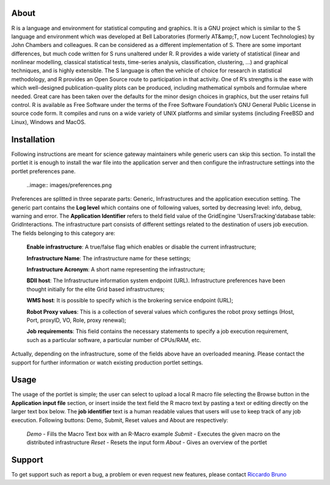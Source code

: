 ============
About
============
R is a language and environment for statistical computing and graphics. It is a GNU project which is similar to the S language and environment which was developed at Bell Laboratories (formerly AT&amp;T, now Lucent Technologies) by John Chambers and colleagues. R can be considered as a different implementation of S. There are some important differences, but much code written for S runs unaltered under R. R provides a wide variety of statistical (linear and nonlinear modelling, classical statistical tests, time-series analysis, classification, clustering, ...) and graphical techniques, and is highly extensible. The S language is often the vehicle of choice for research in statistical methodology, and R provides an Open Source route to participation in that activity. One of R’s strengths is the ease with which well-designed publication-quality plots can be produced, including mathematical symbols and formulae where needed. Great care has been taken over the defaults for the minor design choices in graphics, but the user retains full control. R is available as Free Software under the terms of the Free Software Foundation’s GNU General Public License in source code form. It compiles and runs on a wide variety of UNIX platforms and similar systems (including FreeBSD and Linux), Windows and MacOS.

============
Installation
============
Following instructions are meant for science gateway maintainers while generic users can skip this section.
To install the portlet it is enough to install the war file into the application server and then configure the infrastructure settings into the portlet preferences pane.

 ..image:: images/preferences.png

Preferences are splitted in three separate parts: Generic, Infrastructures and the application execution setting. 
The generic part contains the **Log level** which contains one of following values, sorted by decreasing level: info, debug, warning and error. 
The **Application Identifier** refers to theId field value of the GridEngine 'UsersTracking'database table: GridInteractions.
The infrastructure part consists of different settings related to the destination of users job execution. The fields belonging to this category are:

 **Enable infrastructure**: A true/false flag which enables or disable the current infrastructure;

 **Infrastructure Name**: The infrastructure name for these settings;   

 **Infrastructure Acronym**: A short name representing the infrastructure;

 **BDII host**: The Infrastructure information system endpoint (URL). Infrastructure preferences have been thought initially for the elite Grid based infrastructures; 

 **WMS host**: It is possible to specify which is the brokering service endpoint (URL);

 **Robot Proxy values**: This is a collection of several values which configures the robot proxy settings (Host, Port, proxyID, VO, Role, proxy renewal);

 **Job requirements**: This field contains the necessary statements to specify a job execution requirement, such as a particular software, a particular number of CPUs/RAM, etc.

Actually, depending on the infrastructure, some of the fields above have an overloaded meaning. Please contact the support for further information or watch existing production portlet settings.

============
Usage
============
The usage of the portlet is simple; the user can select to upload a local R macro file selecting the Browse button in the **Application input file** section, or insert inside the text field the R macro text by pasting a text or editing directly on the larger text box below.
The **job identifier** text is a human readable values that users will use to keep track of any job execution.
Following buttons: Demo, Submit, Reset values and About are respectively:

 *Demo* - Fills the Macro Text box with an R-Macro example
 *Submit* - Executes the given macro on the distributed infrastructure
 *Reset* - Resets the input form
 *About* - Gives an overview of the portlet

  .. image:: images/input.png


============
Support
============
To get support such as report a bug, a problem or even request new features, please contact `Riccardo Bruno <mailto:riccardo.bruno@ct.infn.it>`_

